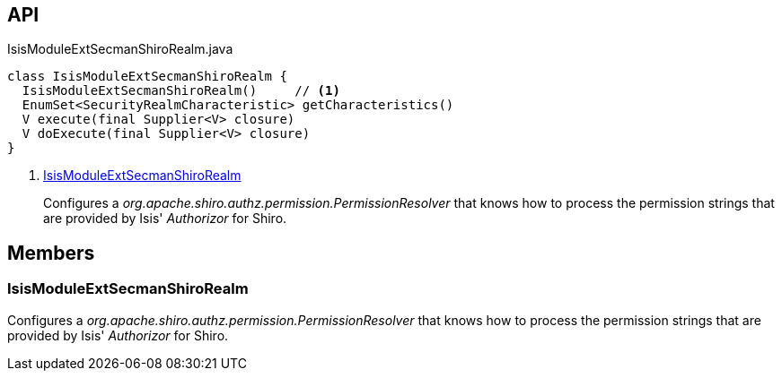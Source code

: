 :Notice: Licensed to the Apache Software Foundation (ASF) under one or more contributor license agreements. See the NOTICE file distributed with this work for additional information regarding copyright ownership. The ASF licenses this file to you under the Apache License, Version 2.0 (the "License"); you may not use this file except in compliance with the License. You may obtain a copy of the License at. http://www.apache.org/licenses/LICENSE-2.0 . Unless required by applicable law or agreed to in writing, software distributed under the License is distributed on an "AS IS" BASIS, WITHOUT WARRANTIES OR  CONDITIONS OF ANY KIND, either express or implied. See the License for the specific language governing permissions and limitations under the License.

== API

[source,java]
.IsisModuleExtSecmanShiroRealm.java
----
class IsisModuleExtSecmanShiroRealm {
  IsisModuleExtSecmanShiroRealm()     // <.>
  EnumSet<SecurityRealmCharacteristic> getCharacteristics()
  V execute(final Supplier<V> closure)
  V doExecute(final Supplier<V> closure)
}
----

<.> xref:#IsisModuleExtSecmanShiroRealm[IsisModuleExtSecmanShiroRealm]
+
--
Configures a _org.apache.shiro.authz.permission.PermissionResolver_ that knows how to process the permission strings that are provided by Isis' _Authorizor_ for Shiro.
--

== Members

[#IsisModuleExtSecmanShiroRealm]
=== IsisModuleExtSecmanShiroRealm

Configures a _org.apache.shiro.authz.permission.PermissionResolver_ that knows how to process the permission strings that are provided by Isis' _Authorizor_ for Shiro.
